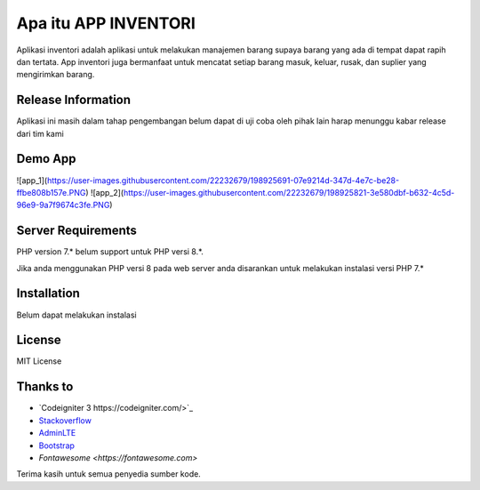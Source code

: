 ###################
Apa itu APP INVENTORI
###################

Aplikasi inventori adalah aplikasi untuk melakukan manajemen barang supaya 
barang yang ada di tempat dapat rapih dan tertata. App inventori juga bermanfaat untuk 
mencatat setiap barang masuk, keluar, rusak, dan suplier yang mengirimkan barang.

*******************
Release Information
*******************

Aplikasi ini masih dalam tahap pengembangan belum dapat di uji coba oleh pihak lain
harap menunggu kabar release dari tim kami 

*******************
Demo App
*******************

![app_1](https://user-images.githubusercontent.com/22232679/198925691-07e9214d-347d-4e7c-be28-ffbe808b157e.PNG)
![app_2](https://user-images.githubusercontent.com/22232679/198925821-3e580dbf-b632-4c5d-96e9-9a7f9674c3fe.PNG)

*******************
Server Requirements
*******************

PHP version 7.* belum support untuk PHP versi 8.*.

Jika anda menggunakan PHP versi 8 pada web server anda disarankan untuk melakukan 
instalasi versi PHP 7.*

************
Installation
************

Belum dapat melakukan instalasi

*******
License
*******
MIT License

*********
Thanks to
*********

-  `Codeigniter 3 https://codeigniter.com/>`_
-  `Stackoverflow <https://Stackoverflow.com>`_
-  `AdminLTE <https://adminlte.io>`_
-  `Bootstrap <http://getbootstrap.com/>`_
-  `Fontawesome <https://fontawesome.com>`

Terima kasih untuk semua penyedia sumber kode. 
